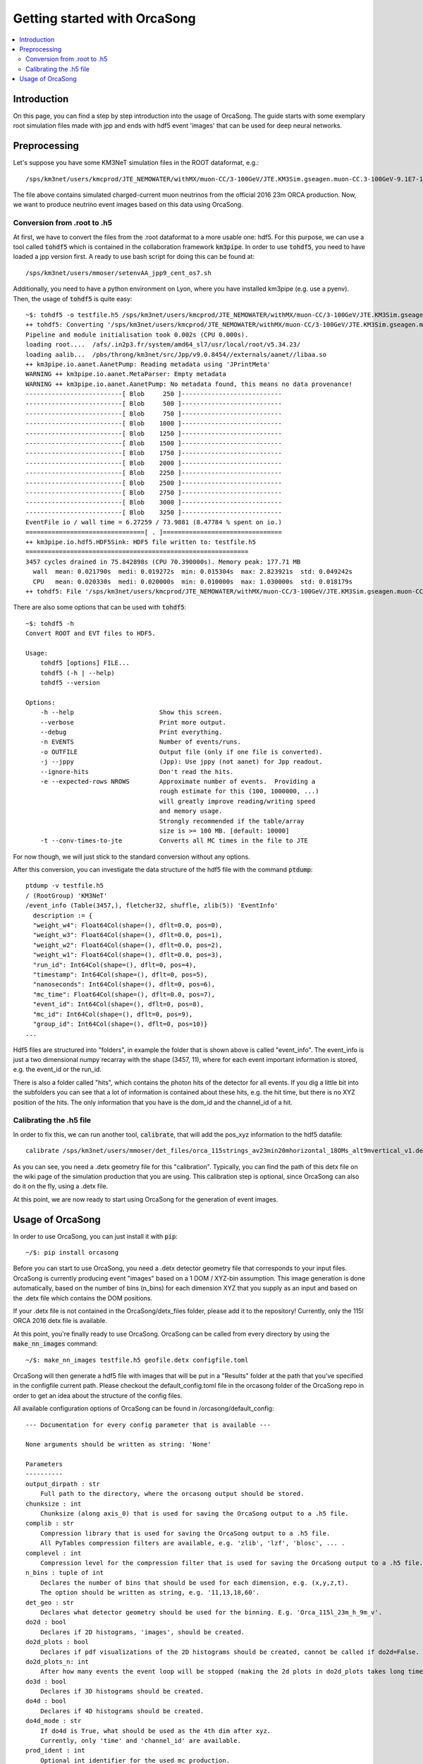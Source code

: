 Getting started with OrcaSong
=============================

.. contents:: :local:

Introduction
------------

On this page, you can find a step by step introduction into the usage of OrcaSong.
The guide starts with some exemplary root simulation files made with jpp and ends with hdf5 event 'images' that can be used for deep neural networks.

Preprocessing
-------------

Let's suppose you have some KM3NeT simulation files in the ROOT dataformat, e.g.::

    /sps/km3net/users/kmcprod/JTE_NEMOWATER/withMX/muon-CC/3-100GeV/JTE.KM3Sim.gseagen.muon-CC.3-100GeV-9.1E7-1bin-3.0gspec.ORCA115_9m_2016.99.root

The file above contains simulated charged-current muon neutrinos from the official 2016 23m ORCA production.
Now, we want to produce neutrino event images based on this data using OrcaSong.

Conversion from .root to .h5
~~~~~~~~~~~~~~~~~~~~~~~~~~~~

At first, we have to convert the files from the .root dataformat to a more usable one: hdf5.
For this purpose, we can use a tool called :code:`tohdf5` which is contained in the collaboration framework :code:`km3pipe`.
In order to use :code:`tohdf5`, you need to have loaded a jpp version first. A ready to use bash script for doing this can be found at::

    /sps/km3net/users/mmoser/setenvAA_jpp9_cent_os7.sh

Additionally, you need to have a python environment on Lyon, where you have installed km3pipe (e.g. use a pyenv).
Then, the usage of :code:`tohdf5` is quite easy::

    ~$: tohdf5 -o testfile.h5 /sps/km3net/users/kmcprod/JTE_NEMOWATER/withMX/muon-CC/3-100GeV/JTE.KM3Sim.gseagen.muon-CC.3-100GeV-9.1E7-1bin-3.0gspec.ORCA115_9m_2016.99.root
    ++ tohdf5: Converting '/sps/km3net/users/kmcprod/JTE_NEMOWATER/withMX/muon-CC/3-100GeV/JTE.KM3Sim.gseagen.muon-CC.3-100GeV-9.1E7-1bin-3.0gspec.ORCA115_9m_2016.99.root'...
    Pipeline and module initialisation took 0.002s (CPU 0.000s).
    loading root....  /afs/.in2p3.fr/system/amd64_sl7/usr/local/root/v5.34.23/
    loading aalib...  /pbs/throng/km3net/src/Jpp/v9.0.8454//externals/aanet//libaa.so
    ++ km3pipe.io.aanet.AanetPump: Reading metadata using 'JPrintMeta'
    WARNING ++ km3pipe.io.aanet.MetaParser: Empty metadata
    WARNING ++ km3pipe.io.aanet.AanetPump: No metadata found, this means no data provenance!
    --------------------------[ Blob     250 ]---------------------------
    --------------------------[ Blob     500 ]---------------------------
    --------------------------[ Blob     750 ]---------------------------
    --------------------------[ Blob    1000 ]---------------------------
    --------------------------[ Blob    1250 ]---------------------------
    --------------------------[ Blob    1500 ]---------------------------
    --------------------------[ Blob    1750 ]---------------------------
    --------------------------[ Blob    2000 ]---------------------------
    --------------------------[ Blob    2250 ]---------------------------
    --------------------------[ Blob    2500 ]---------------------------
    --------------------------[ Blob    2750 ]---------------------------
    --------------------------[ Blob    3000 ]---------------------------
    --------------------------[ Blob    3250 ]---------------------------
    EventFile io / wall time = 6.27259 / 73.9881 (8.47784 % spent on io.)
    ================================[ . ]================================
    ++ km3pipe.io.hdf5.HDF5Sink: HDF5 file written to: testfile.h5
    ============================================================
    3457 cycles drained in 75.842898s (CPU 70.390000s). Memory peak: 177.71 MB
      wall  mean: 0.021790s  medi: 0.019272s  min: 0.015304s  max: 2.823921s  std: 0.049242s
      CPU   mean: 0.020330s  medi: 0.020000s  min: 0.010000s  max: 1.030000s  std: 0.018179s
    ++ tohdf5: File '/sps/km3net/users/kmcprod/JTE_NEMOWATER/withMX/muon-CC/3-100GeV/JTE.KM3Sim.gseagen.muon-CC.3-100GeV-9.1E7-1bin-3.0gspec.ORCA115_9m_2016.99.root' was converted.

There are also some options that can be used with :code:`tohdf5`::

    ~$: tohdf5 -h
    Convert ROOT and EVT files to HDF5.

    Usage:
        tohdf5 [options] FILE...
        tohdf5 (-h | --help)
        tohdf5 --version

    Options:
        -h --help                       Show this screen.
        --verbose                       Print more output.
        --debug                         Print everything.
        -n EVENTS                       Number of events/runs.
        -o OUTFILE                      Output file (only if one file is converted).
        -j --jppy                       (Jpp): Use jppy (not aanet) for Jpp readout.
        --ignore-hits                   Don't read the hits.
        -e --expected-rows NROWS        Approximate number of events.  Providing a
                                        rough estimate for this (100, 1000000, ...)
                                        will greatly improve reading/writing speed
                                        and memory usage.
                                        Strongly recommended if the table/array
                                        size is >= 100 MB. [default: 10000]
        -t --conv-times-to-jte          Converts all MC times in the file to JTE

For now though, we will just stick to the standard conversion without any options.

After this conversion, you can investigate the data structure of the hdf5 file with the command :code:`ptdump`::

    ptdump -v testfile.h5
    / (RootGroup) 'KM3NeT'
    /event_info (Table(3457,), fletcher32, shuffle, zlib(5)) 'EventInfo'
      description := {
      "weight_w4": Float64Col(shape=(), dflt=0.0, pos=0),
      "weight_w3": Float64Col(shape=(), dflt=0.0, pos=1),
      "weight_w2": Float64Col(shape=(), dflt=0.0, pos=2),
      "weight_w1": Float64Col(shape=(), dflt=0.0, pos=3),
      "run_id": Int64Col(shape=(), dflt=0, pos=4),
      "timestamp": Int64Col(shape=(), dflt=0, pos=5),
      "nanoseconds": Int64Col(shape=(), dflt=0, pos=6),
      "mc_time": Float64Col(shape=(), dflt=0.0, pos=7),
      "event_id": Int64Col(shape=(), dflt=0, pos=8),
      "mc_id": Int64Col(shape=(), dflt=0, pos=9),
      "group_id": Int64Col(shape=(), dflt=0, pos=10)}
    ...

Hdf5 files are structured into "folders", in example the folder that is shown above is called "event_info".
The event_info is just a two dimensional numpy recarray with the shape (3457, 11), where for each event
important information is stored, e.g. the event_id or the run_id.

There is also a folder called "hits", which contains the photon hits of the detector for all events.
If you dig a little bit into the subfolders you can see that a lot of information is contained about these hits,
e.g. the hit time, but there is no XYZ position of the hits. The only information that you have is the dom_id and the
channel_id of a hit.

Calibrating the .h5 file
~~~~~~~~~~~~~~~~~~~~~~~~

In order to fix this, we can run another tool, :code:`calibrate`, that will add the pos_xyz information to the hdf5 datafile::

    calibrate /sps/km3net/users/mmoser/det_files/orca_115strings_av23min20mhorizontal_18OMs_alt9mvertical_v1.detx testfile.h5

As you can see, you need a .detx geometry file for this "calibration". Typically, you can find the path of this detx
file on the wiki page of the simulation production that you are using. This calibration step is optional, since OrcaSong
can also do it on the fly, using a .detx file.

At this point, we are now ready to start using OrcaSong for the generation of event images.


Usage of OrcaSong
-----------------

In order to use OrcaSong, you can just install it with :code:`pip`::

    ~/$: pip install orcasong

Before you can start to use OrcaSong, you need a .detx detector geometry file that corresponds to your input files.
OrcaSong is currently producing event "images" based on a 1 DOM / XYZ-bin assumption. This image generation is done
automatically, based on the number of bins (n_bins) for each dimension XYZ that you supply as an input and based on the
.detx file which contains the DOM positions.

If your .detx file is not contained in the OrcaSong/detx_files folder, please add it to the repository!
Currently, only the 115l ORCA 2016 detx file is available.

At this point, you're finally ready to use OrcaSong.
OrcaSong can be called from every directory by using the :code:`make_nn_images` command::

    ~/$: make_nn_images testfile.h5 geofile.detx configfile.toml

OrcaSong will then generate a hdf5 file with images that will be put in a "Results" folder at the path that
you've specified in the configfile current path.
Please checkout the default_config.toml file in the orcasong folder of the OrcaSong repo in order to get an idea about
the structure of the config files.

All available configuration options of OrcaSong can be found in /orcasong/default_config::

    --- Documentation for every config parameter that is available ---

    None arguments should be written as string: 'None'

    Parameters
    ----------
    output_dirpath : str
        Full path to the directory, where the orcasong output should be stored.
    chunksize : int
        Chunksize (along axis_0) that is used for saving the OrcaSong output to a .h5 file.
    complib : str
        Compression library that is used for saving the OrcaSong output to a .h5 file.
        All PyTables compression filters are available, e.g. 'zlib', 'lzf', 'blosc', ... .
    complevel : int
        Compression level for the compression filter that is used for saving the OrcaSong output to a .h5 file.
    n_bins : tuple of int
        Declares the number of bins that should be used for each dimension, e.g. (x,y,z,t).
        The option should be written as string, e.g. '11,13,18,60'.
    det_geo : str
        Declares what detector geometry should be used for the binning. E.g. 'Orca_115l_23m_h_9m_v'.
    do2d : bool
        Declares if 2D histograms, 'images', should be created.
    do2d_plots : bool
        Declares if pdf visualizations of the 2D histograms should be created, cannot be called if do2d=False.
    do2d_plots_n: int
        After how many events the event loop will be stopped (making the 2d plots in do2d_plots takes long time).
    do3d : bool
        Declares if 3D histograms should be created.
    do4d : bool
        Declares if 4D histograms should be created.
    do4d_mode : str
        If do4d is True, what should be used as the 4th dim after xyz.
        Currently, only 'time' and 'channel_id' are available.
    prod_ident : int
        Optional int identifier for the used mc production.
        This is e.g. useful, if you use events from two different mc productions, e.g. the 1-5GeV & 3-100GeV Orca 2016 MC.
        In this case, the events are not fully distinguishable with only the run_id and the event_id!
        In order to keep a separation, an integer can be set in the event_track for all events, such that they stay distinguishable.
    timecut_mode : str
        Defines what timecut should be used in hits_to_histograms.py.
        Currently available:
        'timeslice_relative': Cuts out the central 30% of the snapshot. The value of timecut_timespan doesn't matter in this case.
        'trigger_cluster': Cuts based on the mean of the triggered hits.
        'None': No timecut. The value of timecut_timespan doesn't matter in this case.
    timecut_timespan : str/None
        Defines what timespan should be used if a timecut is applied. Only relevant for timecut_mode = 'trigger_cluster'.
        Currently available:
        'all': [-350ns, 850ns] -> 20ns / bin (if e.g. 60 timebins)
        'tight-0': [-450ns, 500ns] -> 15.8ns / bin (if e.g. 60 timebins)
        'tight-1': [-250ns, 500ns] -> 12.5ns / bin (if e.g. 60 timebins)
        'tight-2': [-150ns, 200ns] -> 5.8ns / bin (if e.g. 60 timebins)
    do_mc_hits : bool
        Declares if hits (False, mc_hits + BG) or mc_hits (True) should be processed.
    data_cut_triggered : bool
        Cuts away hits that haven't been triggered.
    data_cut_e_low : float
        Cuts away events that have an energy lower than data_cut_e_low.
    data_cut_e_high : float
        Cuts away events that have an energy higher than data_cut_e_high.
    data_cut_throw_away : float
        Cuts away random events with a certain probability (1: 100%, 0: 0%).
    flush_freq : int
        After how many events the accumulated output should be flushed to the harddisk.
        A larger value leads to a faster orcasong execution, but it increases the RAM usage as well.

    --- Documentation for every config parameter that is available ---





If anything is still unclear after this introduction just tell me in the deep_learning channel on chat.km3net.de or
write me an email at michael.m.moser@fau.de, such that I can improve this guide!




